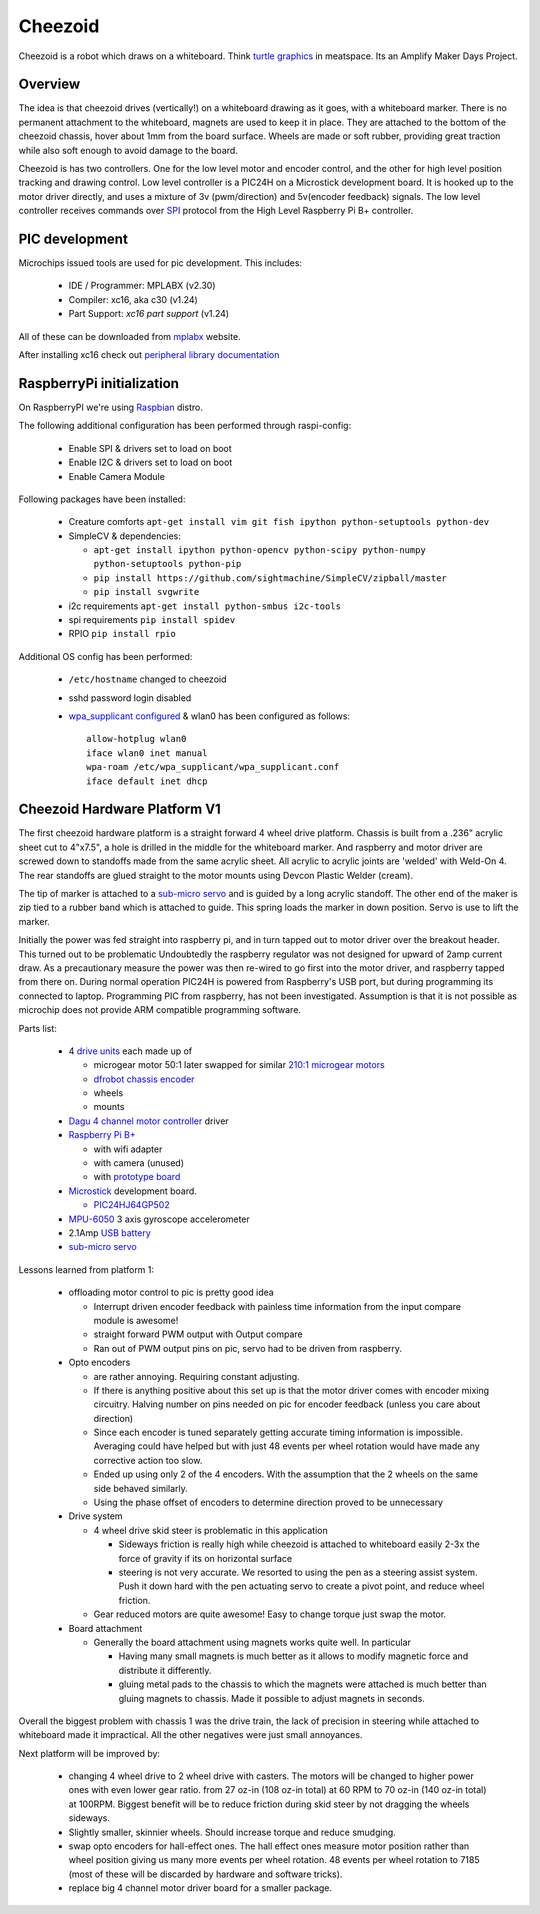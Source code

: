 Cheezoid
========

Cheezoid is a robot which draws on a whiteboard. Think `turtle graphics`_ in
meatspace. Its an Amplify Maker Days Project.

.. _turtle graphics: http://en.wikipedia.org/wiki/Turtle_graphics

Overview
--------


The idea is that cheezoid drives (vertically!) on a whiteboard drawing as
it goes, with a whiteboard marker. There is no permanent attachment to the
whiteboard, magnets are used to keep it in place. They are attached to the
bottom of the cheezoid chassis, hover about 1mm from the board
surface. Wheels are made or soft rubber, providing great traction while
also soft enough to avoid damage to the board.

Cheezoid is has two controllers. One for the low level motor and encoder
control, and the other for high level position tracking and drawing
control. Low level controller is a PIC24H on a Microstick development
board. It is hooked up to the motor driver directly, and uses
a mixture of 3v (pwm/direction) and 5v(encoder feedback) signals. The low
level controller receives commands over `SPI`_ protocol from the High Level
Raspberry Pi B+ controller.

.. _SPI: http://en.wikipedia.org/wiki/Serial_Peripheral_Interface_Bus

PIC development
---------------
Microchips issued tools are used for pic development. This includes:
 
 * IDE / Programmer: MPLABX (v2.30)
 * Compiler: xc16, aka c30 (v1.24)
 * Part Support: `xc16 part support` (v1.24)

All of these can be downloaded from mplabx_ website.

After installing xc16 check out `peripheral library documentation`_

.. _mplabx: http://www.microchip.com/mplabx-ide-linux-installer
.. _peripheral library documentation: file:///opt/microchip/xc16/v1.24/docs/periph_libs/16-bit%20Peripheral%20Libraries.htm#PIC24H

RaspberryPi initialization
--------------------------
On RaspberryPI we're using Raspbian_ distro.

The following additional configuration has been performed through raspi-config:

 * Enable SPI & drivers set to load on boot
 
 * Enable I2C & drivers set to load on boot
 
 * Enable Camera Module

Following packages have been installed:

 * Creature comforts ``apt-get install vim git fish ipython python-setuptools python-dev``

 * SimpleCV & dependencies:

   + ``apt-get install ipython python-opencv python-scipy python-numpy python-setuptools python-pip``

   + ``pip install https://github.com/sightmachine/SimpleCV/zipball/master``

   + ``pip install svgwrite``

 * i2c requirements ``apt-get install python-smbus i2c-tools``
 
 * spi requirements ``pip install spidev``

 * RPIO ``pip install rpio``

Additional OS config has been performed:

  * ``/etc/hostname`` changed to cheezoid
 
  * sshd password login disabled
  
  * `wpa_supplicant configured`_ & wlan0 has been configured as follows::
   
     allow-hotplug wlan0
     iface wlan0 inet manual
     wpa-roam /etc/wpa_supplicant/wpa_supplicant.conf
     iface default inet dhcp

.. _wpa_supplicant configured: http://w1.fi/cgit/hostap/plain/wpa_supplicant/wpa_supplicant.conf
.. _Raspbian: http://www.raspbian.org/

Cheezoid Hardware Platform V1
-----------------------------

The first cheezoid hardware platform is a straight forward 4 wheel drive
platform. Chassis is built from a .236" acrylic sheet cut to 4"x7.5", a hole
is drilled in the middle for the whiteboard marker. And raspberry and motor
driver are screwed down to standoffs made from the same acrylic sheet. All
acrylic to acrylic joints are 'welded'  with Weld-On 4. The rear standoffs
are glued straight to the motor mounts using Devcon Plastic Welder (cream).

The tip of marker is attached to a `sub-micro servo`_ and is guided by a long
acrylic standoff. The other end of the maker is zip tied to a rubber band
which is attached to guide. This spring loads the marker in down position.
Servo is use to lift the marker.

Initially the power was fed straight into raspberry pi, and in turn tapped
out to motor driver over the breakout header. This turned out to be problematic
Undoubtedly the raspberry regulator was not designed for upward of 2amp
current draw. As a precautionary measure the power was then re-wired to
go first into the motor driver, and raspberry tapped from there on.
During normal operation PIC24H is powered from Raspberry's USB port, but during
programming its connected to laptop. Programming PIC from raspberry, has not
been investigated. Assumption is that it is not possible as microchip does not
provide ARM compatible programming software.

Parts list:

 - 4 `drive units`_ each made up of

   * microgear motor 50:1 later swapped for similar `210\:1 microgear motors`_
   * `dfrobot chassis encoder`_
   * wheels
   * mounts

 - `Dagu`_ `4 channel motor controller`_ driver

 - `Raspberry Pi B+`_

   * with wifi adapter
   * with camera (unused)
   * with `prototype board`_

 - `Microstick`_ development board.

   * `PIC24HJ64GP502`_

 - `MPU-6050`_ 3 axis gyroscope accelerometer

 - 2.1Amp `USB battery`_

 - `sub-micro servo`_

.. _drive units: http://www.robotshop.com/en/miniq-motor-wheel-set-encoder.html#Specifications
.. _210\:1 microgear motors: https://www.pololu.com/product/1096
.. _dagu: https://sites.google.com/site/daguproducts/home/instruction-manuals
.. _dfrobot chassis encoder: http://www.dfrobot.com/index.php?route=product/product&product_id=823
.. _4 channel motor controller: https://docs.google.com/viewer?a=v&pid=explorer&chrome=true&srcid=0B__O096vyVYqYzBkOTA4ODAtMzdjZC00NThlLWFhMzUtMTFmNWYxN2FkZDli&hl=en_US
.. _microstick: http://www.microchip.com/Developmenttools/ProductDetails.aspx?PartNO=DM330013
.. _PIC24HJ64GP502: http://www.microchip.com/wwwproducts/Devices.aspx?dDocName=en534556
.. _Raspberry Pi B+: http://www.raspberrypi.org/products/model-b-plus/
.. _prototype board: http://www.amazon.com/gp/product/B00N1X5CM4/ref=oh_aui_detailpage_o05_s02?ie=UTF8&psc=1
.. _MPU-6050: http://www.i2cdevlib.com/devices/mpu6050#source
.. _USB battery: https://www.amazon.com/gp/product/B00P8ZU782/ref=oh_aui_detailpage_o05_s01?ie=UTF8&psc=1
.. _sub-micro servo: https://www.pololu.com/product/1053

Lessons learned from platform 1:

 - offloading motor control to pic is pretty good idea
 
   * Interrupt driven encoder feedback with painless time
     information from the input compare module is awesome!

   * straight forward PWM output with Output compare

   * Ran out of PWM output pins on pic, servo had to be
     driven from raspberry.
 
 - Opto encoders
 
   * are rather annoying. Requiring constant adjusting.

   * If there is anything positive about this set up is that
     the motor driver comes with encoder mixing circuitry. Halving
     number on pins needed on pic for encoder feedback (unless you
     care about direction)

   * Since each encoder is tuned separately getting accurate timing
     information is impossible. Averaging could have helped but with
     just 48 events per wheel rotation would have made any corrective
     action too slow.

   * Ended up using only 2 of the 4 encoders. With the assumption
     that the 2 wheels on the same side behaved similarly.

   * Using the phase offset of encoders to determine direction proved
     to be unnecessary

 - Drive system
 
   * 4 wheel drive skid steer is problematic in this application

     + Sideways friction is really high while cheezoid is attached
       to whiteboard easily 2-3x the force of gravity if its on
       horizontal surface

     + steering is not very accurate. We resorted to using the pen as
       a steering assist system. Push it down hard with the pen actuating
       servo to create a pivot point, and reduce wheel friction.

   * Gear reduced motors are quite awesome! Easy to change torque
     just swap the motor.

 - Board attachment

   * Generally the board attachment using magnets works quite well.
     In particular

     + Having many small magnets is much better as it allows to modify
       magnetic force and distribute it differently.

     + gluing metal pads to the chassis to which the magnets were attached
       is much better than gluing magnets to chassis. Made it possible to
       adjust magnets in seconds.


Overall the biggest problem with chassis 1 was the drive train, the lack of
precision in steering while attached to whiteboard made it impractical. All
the other negatives were just small annoyances.

Next platform will be improved by:

 - changing 4 wheel drive to 2 wheel drive with casters. The motors
   will be changed to higher power ones with even lower gear ratio.
   from 27 oz-in (108 oz-in total) at 60 RPM to 70 oz-in (140 oz-in
   total) at 100RPM. Biggest benefit will be to reduce friction
   during skid steer by not dragging the wheels sideways.

 - Slightly smaller, skinnier wheels. Should increase torque and
   reduce smudging.

 - swap opto encoders for hall-effect ones. The hall effect ones
   measure motor position rather than wheel position giving us
   many more events per wheel rotation. 48 events per wheel rotation
   to 7185 (most of these will be discarded by hardware and software
   tricks).

 - replace big 4 channel motor driver board for a smaller package.



